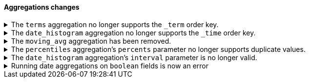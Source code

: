 [discrete]
[[breaking_80_aggregations_changes]]
==== Aggregations changes

//NOTE: The notable-breaking-changes tagged regions are re-used in the
//Installation and Upgrade Guide

//tag::notable-breaking-changes[]

[[remove-term-order-key]]
.The `terms` aggregation no longer supports the `_term` order key.
[%collapsible]
====
*Details* +
The `terms` aggregation no longer supports the `_term` key in `order` values. To
sort buckets by their term, use `_key` instead.

*Impact* +
Discontinue use of the `_term` order key. Requests that include a `_term` order
key will return an error.
====

[[remove-time-order-key]]
.The `date_histogram` aggregation no longer supports the `_time` order key.
[%collapsible]
====
*Details* +
The `date_histogram` aggregation no longer supports the `_time` key in `order`
values. To sort buckets by their key, use `_key` instead.

*Impact* +
Discontinue use of the `_time` order key. Requests that include a `_time` order
key will return an error.
====

[[remove-moving-avg-agg]]
.The `moving_avg` aggregation has been removed.
[%collapsible]
====
*Details* +
The `moving_avg` aggregation was deprecated in 6.4 and has been removed. To
calculate moving averages, use the
{ref}/search-aggregations-pipeline-movfn-aggregation.html[`moving_fn`
aggregation] instead.

*Impact* +
Discontinue use of the `moving_avg` aggregation. Requests that include the
`moving_avg` aggregation will return an error.
====

[[percentile-duplication]]
.The `percentiles` aggregation's `percents` parameter no longer supports duplicate values.
[%collapsible]
====
*Details* +
If you specify the `percents` parameter with the
{ref}/search-aggregations-metrics-percentile-aggregation.html[`percentiles` aggregation],
its values must be unique. Otherwise, an exception occurs.

*Impact* +
Use unique values in the `percents` parameter of the `percentiles` aggregation.
Requests containing duplicate values in the `percents` parameter will return
an error.
====

[[date-histogram-interval]]
.The `date_histogram` aggregation's `interval` parameter is no longer valid.
[%collapsible]
====
*Details* +
It is now an error to specify the `interval` parameter to the
{ref}/search-aggregations-bucket-datehistogram-aggregation.html[`date_histogram`
aggregation] or the
{ref}/search-aggregations-bucket-composite-aggregation.html#_date_histogram[`composite
date_histogram` source.  Instead, please use either `calendar_interval` or
`fixed_interval` as appropriate.

*Impact* +
Uses of the `interval` parameter in either the `date_histogram` aggregation or
the `date_histogram` composite source will now generate an error.  Instead
please use the more specific `fixed_interval` or `calendar_interval`
parameters.
====
[[booleans-as-dates]]
.Running date aggregations on `boolean` fields is now an error
[%collapsible]
====
*Details* +
The `date-histogram`, `auto-date-histogram`, and `date-range` aggregations will
no longer operate on boolean fields.  We never intended them to accept boolean
fields, and they never did anything terribly useful in that case (as the values
are treated as 0 and 1 millisecond past epoch).
*Impact* +
Running a date-based aggregation on a boolean field will now generate a runtime
error.
====
// end::notable-breaking-changes[]
